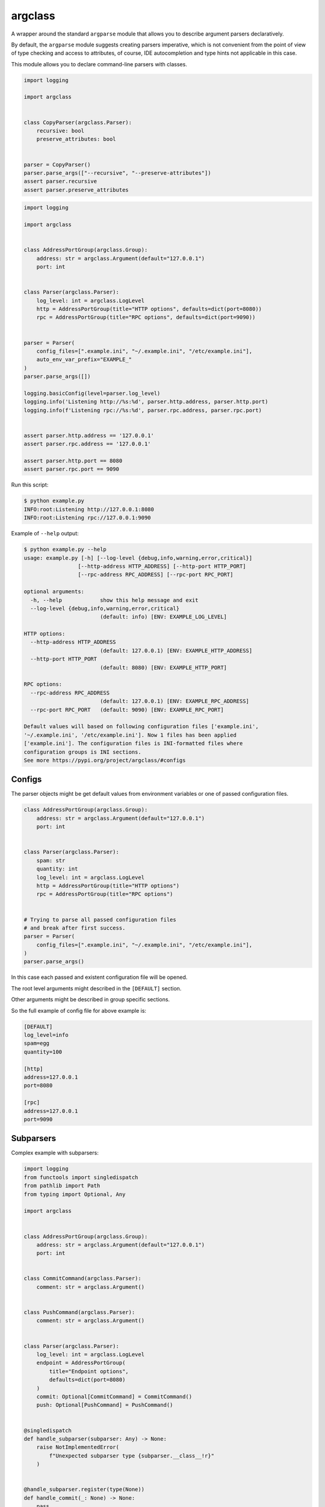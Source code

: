 argclass
========

A wrapper around the standard ``argparse`` module that allows you to describe
argument parsers declaratively.

By default, the ``argparse`` module suggests creating parsers imperative,
which is not convenient from the point of view of type checking and
access to attributes, of course, IDE autocompletion and type hints not
applicable in this case.

This module allows you to declare command-line parsers with classes.

.. code-block:: python
    :name: test_simple_example

    import logging

    import argclass


    class CopyParser(argclass.Parser):
        recursive: bool
        preserve_attributes: bool


    parser = CopyParser()
    parser.parse_args(["--recursive", "--preserve-attributes"])
    assert parser.recursive
    assert parser.preserve_attributes


.. code-block:: python
    :name: test_example

    import logging

    import argclass


    class AddressPortGroup(argclass.Group):
        address: str = argclass.Argument(default="127.0.0.1")
        port: int


    class Parser(argclass.Parser):
        log_level: int = argclass.LogLevel
        http = AddressPortGroup(title="HTTP options", defaults=dict(port=8080))
        rpc = AddressPortGroup(title="RPC options", defaults=dict(port=9090))


    parser = Parser(
        config_files=[".example.ini", "~/.example.ini", "/etc/example.ini"],
        auto_env_var_prefix="EXAMPLE_"
    )
    parser.parse_args([])

    logging.basicConfig(level=parser.log_level)
    logging.info('Listening http://%s:%d', parser.http.address, parser.http.port)
    logging.info(f'Listening rpc://%s:%d', parser.rpc.address, parser.rpc.port)


    assert parser.http.address == '127.0.0.1'
    assert parser.rpc.address == '127.0.0.1'

    assert parser.http.port == 8080
    assert parser.rpc.port == 9090


Run this script:

.. code-block::

    $ python example.py
    INFO:root:Listening http://127.0.0.1:8080
    INFO:root:Listening rpc://127.0.0.1:9090

Example of ``--help`` output:

.. code-block::

    $ python example.py --help
    usage: example.py [-h] [--log-level {debug,info,warning,error,critical}]
                     [--http-address HTTP_ADDRESS] [--http-port HTTP_PORT]
                     [--rpc-address RPC_ADDRESS] [--rpc-port RPC_PORT]

    optional arguments:
      -h, --help            show this help message and exit
      --log-level {debug,info,warning,error,critical}
                            (default: info) [ENV: EXAMPLE_LOG_LEVEL]

    HTTP options:
      --http-address HTTP_ADDRESS
                            (default: 127.0.0.1) [ENV: EXAMPLE_HTTP_ADDRESS]
      --http-port HTTP_PORT
                            (default: 8080) [ENV: EXAMPLE_HTTP_PORT]

    RPC options:
      --rpc-address RPC_ADDRESS
                            (default: 127.0.0.1) [ENV: EXAMPLE_RPC_ADDRESS]
      --rpc-port RPC_PORT   (default: 9090) [ENV: EXAMPLE_RPC_PORT]

    Default values will based on following configuration files ['example.ini',
    '~/.example.ini', '/etc/example.ini']. Now 1 files has been applied
    ['example.ini']. The configuration files is INI-formatted files where
    configuration groups is INI sections.
    See more https://pypi.org/project/argclass/#configs

Configs
+++++++

The parser objects might be get default values from environment variables or
one of passed configuration files.

.. code-block:: python

    class AddressPortGroup(argclass.Group):
        address: str = argclass.Argument(default="127.0.0.1")
        port: int


    class Parser(argclass.Parser):
        spam: str
        quantity: int
        log_level: int = argclass.LogLevel
        http = AddressPortGroup(title="HTTP options")
        rpc = AddressPortGroup(title="RPC options")


    # Trying to parse all passed configuration files
    # and break after first success.
    parser = Parser(
        config_files=[".example.ini", "~/.example.ini", "/etc/example.ini"],
    )
    parser.parse_args()


In this case each passed and existent configuration file will be opened.

The root level arguments might described in the ``[DEFAULT]`` section.

Other arguments might be described in group specific sections.

So the full example of config file for above example is:

.. code-block:: ini

    [DEFAULT]
    log_level=info
    spam=egg
    quantity=100

    [http]
    address=127.0.0.1
    port=8080

    [rpc]
    address=127.0.0.1
    port=9090


Subparsers
++++++++++

Complex example with subparsers:

.. code-block:: python

    import logging
    from functools import singledispatch
    from pathlib import Path
    from typing import Optional, Any

    import argclass


    class AddressPortGroup(argclass.Group):
        address: str = argclass.Argument(default="127.0.0.1")
        port: int


    class CommitCommand(argclass.Parser):
        comment: str = argclass.Argument()


    class PushCommand(argclass.Parser):
        comment: str = argclass.Argument()


    class Parser(argclass.Parser):
        log_level: int = argclass.LogLevel
        endpoint = AddressPortGroup(
            title="Endpoint options",
            defaults=dict(port=8080)
        )
        commit: Optional[CommitCommand] = CommitCommand()
        push: Optional[PushCommand] = PushCommand()


    @singledispatch
    def handle_subparser(subparser: Any) -> None:
        raise NotImplementedError(
            f"Unexpected subparser type {subparser.__class__!r}"
        )


    @handle_subparser.register(type(None))
    def handle_commit(_: None) -> None:
        pass


    @handle_subparser.register(CommitCommand)
    def handle_commit(subparser: CommitCommand) -> None:
        pass


    @handle_subparser.register(PushCommand)
    def handle_commit(subparser: PushCommand) -> None:
        pass


    parser = Parser(
        config_files=["example.ini", "~/.example.ini", "/etc/example.ini"],
        auto_env_var_prefix="EXAMPLE_"
    )
    parser.parse_args()
    handle_subparser(parser.current_subparser)
